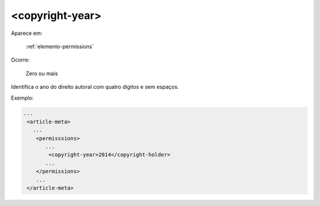 .. _elemento-copyright-year:

<copyright-year>
================

Aparece em:

  :ref:`elemento-permissions`

Ocorre:

  Zero ou mais


Identifica o ano do direito autoral com quatro dígitos e sem espaços.

Exemplo:

.. code-block:: xml

    ...
     <article-meta>
       ...
        <permisssions>
           ...
            <copyright-year>2014</copyright-holder>
           ...
        </permissions>
        ...
     </article-meta>


.. {"reviewed_on": "20160623", "by": "gandhalf_thewhite@hotmail.com"}
